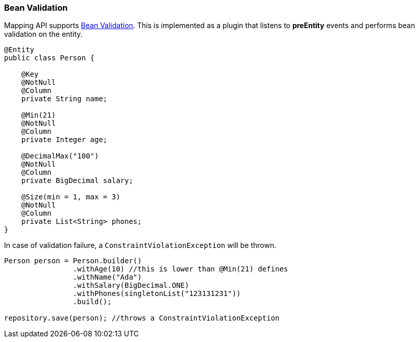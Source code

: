 // Copyright (c) 2019-2020 Otavio Santana, Leonardo de Moura Rocha Lima and others
//
// This program and the accompanying materials are made available under the
// terms of the Eclipse Public License v. 2.0 which is available at
// http://www.eclipse.org/legal/epl-2.0.
//
// This Source Code may also be made available under the following Secondary
// Licenses when the conditions for such availability set forth in the Eclipse
// Public License v. 2.0 are satisfied: GNU General Public License, version 2
// with the GNU Classpath Exception which is available at
// https://www.gnu.org/software/classpath/license.html.
//
// SPDX-License-Identifier: EPL-2.0 OR GPL-2.0 WITH Classpath-exception-2.0

=== Bean Validation

Mapping API supports http://beanvalidation.org/[Bean Validation]. This is implemented as a plugin that listens to *preEntity* events and performs bean validation on the entity.

[source,java]
----
@Entity
public class Person {

    @Key
    @NotNull
    @Column
    private String name;

    @Min(21)
    @NotNull
    @Column
    private Integer age;

    @DecimalMax("100")
    @NotNull
    @Column
    private BigDecimal salary;

    @Size(min = 1, max = 3)
    @NotNull
    @Column
    private List<String> phones;
}
----

In case of validation failure, a `ConstraintViolationException` will be thrown.

[source,java]
----
Person person = Person.builder()
                .withAge(10) //this is lower than @Min(21) defines
                .withName("Ada")
                .withSalary(BigDecimal.ONE)
                .withPhones(singletonList("123131231"))
                .build();

repository.save(person); //throws a ConstraintViolationException
----



